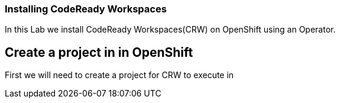 [[install]]
Installing CodeReady Workspaces
~~~~~~~~~~~~~~~~~~~~~~~~~~~~~~~

In this Lab we install CodeReady Workspaces(CRW) on OpenShift using an Operator.

== Create a project in in OpenShift
First we will need to create a project for CRW to execute in